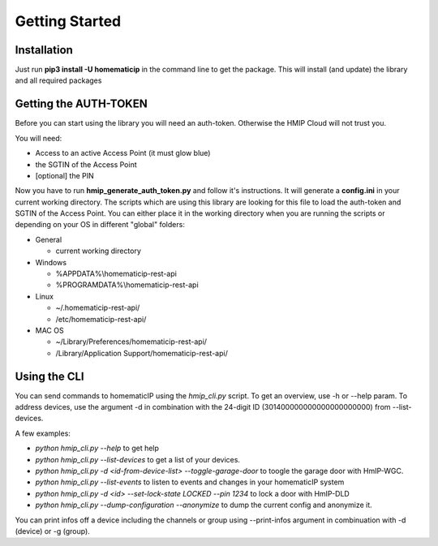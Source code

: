 Getting Started
***************

Installation
============

Just run **pip3 install -U homematicip** in the command line to get the package.
This will install (and update) the library and all required packages

Getting the AUTH-TOKEN
======================
Before you can start using the library you will need an auth-token. Otherwise the HMIP Cloud will not trust you.

You will need:

-  Access to an active Access Point (it must glow blue)
-  the SGTIN of the Access Point
-  [optional] the PIN

Now you have to run **hmip_generate_auth_token.py** and follow it's instructions.
It will generate a **config.ini** in your current working directory. The scripts which are using this library are looking
for this file to load the auth-token and SGTIN of the Access Point. You can either place it in the working directory when you are 
running the scripts or depending on your OS in different "global" folders:

-  General

   -  current working directory

-  Windows

   -  %APPDATA%\\homematicip-rest-api\
   -  %PROGRAMDATA%\\homematicip-rest-api\

-  Linux

   -  ~/.homematicip-rest-api/
   -  /etc/homematicip-rest-api/

-  MAC OS

   -  ~/Library/Preferences/homematicip-rest-api/
   -  /Library/Application Support/homematicip-rest-api/

Using the CLI
=============

You can send commands to homematicIP using the `hmip_cli.py` script. To get an overview, use -h or --help param. To address devices, use the argument -d in combination with the 24-digit ID (301400000000000000000000) from --list-devices.

A few examples:

- `python hmip_cli.py --help` to get help
- `python hmip_cli.py --list-devices` to get a list of your devices.
- `python hmip_cli.py -d <id-from-device-list> --toggle-garage-door` to toogle the garage door with HmIP-WGC.
- `python hmip_cli.py --list-events` to listen to events and changes in your homematicIP system
- `python hmip_cli.py -d <id> --set-lock-state LOCKED --pin 1234` to lock a door with HmIP-DLD
- `python hmip_cli.py --dump-configuration --anonymize` to dump the current config and anonymize it.

You can print infos off a device including the channels or group using --print-infos argument in combinuation with -d (device) or -g (group). 